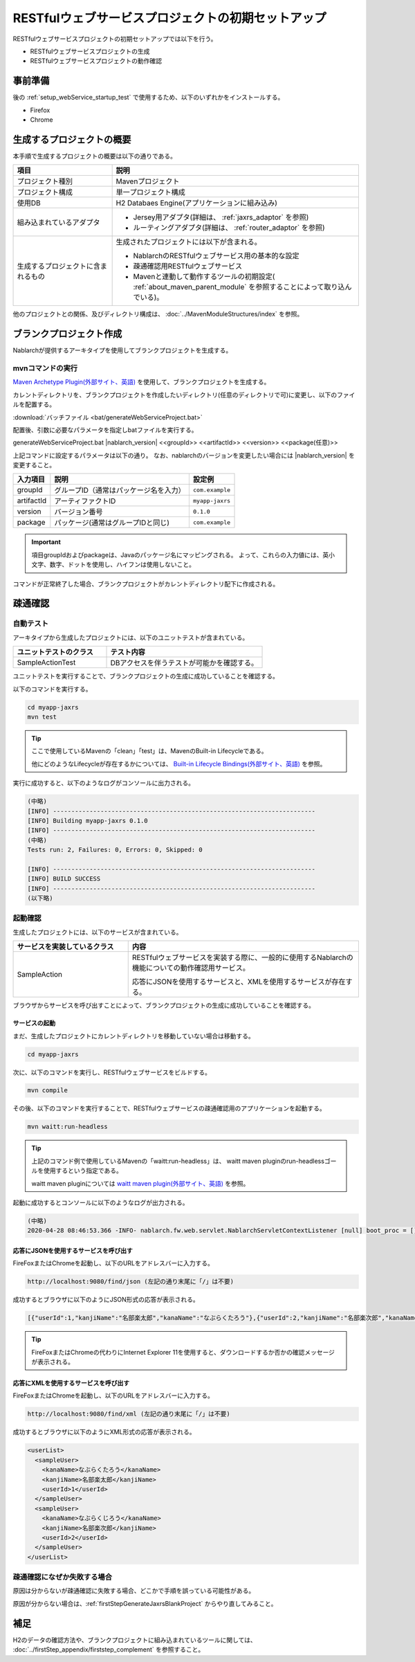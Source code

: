----------------------------------------------------------
RESTfulウェブサービスプロジェクトの初期セットアップ
----------------------------------------------------------

RESTfulウェブサービスプロジェクトの初期セットアップでは以下を行う。

* RESTfulウェブサービスプロジェクトの生成
* RESTfulウェブサービスプロジェクトの動作確認


事前準備
-------------------------------------------------------------

後の :ref:`setup_webService_startup_test` で使用するため、以下のいずれかをインストールする。

* Firefox
* Chrome


生成するプロジェクトの概要
----------------------------------------------------------

本手順で生成するプロジェクトの概要は以下の通りである。

.. list-table::
  :header-rows: 1
  :class: white-space-normal
  :widths: 8,20

  * - 項目
    - 説明
  * - プロジェクト種別
    - Mavenプロジェクト
  * - プロジェクト構成
    - 単一プロジェクト構成
  * - 使用DB
    - H2 Databaes Engine(アプリケーションに組み込み)
  * - 組み込まれているアダプタ
    - * Jersey用アダプタ(詳細は、 :ref:`jaxrs_adaptor` を参照)
      * ルーティングアダプタ(詳細は、 :ref:`router_adaptor` を参照)
  * - 生成するプロジェクトに含まれるもの
    - 生成されたプロジェクトには以下が含まれる。
       
      * NablarchのRESTfulウェブサービス用の基本的な設定
      * 疎通確認用RESTfulウェブサービス
      * Mavenと連動して動作するツールの初期設定( :ref:`about_maven_parent_module` を参照することによって取り込んでいる)。


他のプロジェクトとの関係、及びディレクトリ構成は、 :doc:`../MavenModuleStructures/index` を参照。


.. _firstStepGenerateJaxrsBlankProject:

ブランクプロジェクト作成
----------------------------------------------------------

Nablarchが提供するアーキタイプを使用してブランクプロジェクトを生成する。


~~~~~~~~~~~~~~~~~
mvnコマンドの実行
~~~~~~~~~~~~~~~~~

`Maven Archetype Plugin(外部サイト、英語) <https://maven.apache.org/archetype/maven-archetype-plugin/usage.html>`_ を使用して、ブランクプロジェクトを生成する。

カレントディレクトリを、ブランクプロジェクトを作成したいディレクトリ(任意のディレクトリで可)に変更し、以下のファイルを配置する。

:download:`バッチファイル <bat/generateWebServiceProject.bat>`

配置後、引数に必要なパラメータを指定しbatファイルを実行する。

generateWebServiceProject.bat |nablarch_version| <<groupId>> <<artifactId>> <<version>> <<package(任意)>>

上記コマンドに設定するパラメータは以下の通り。
なお、nablarchのバージョンを変更したい場合には |nablarch_version| を変更すること。

=========== ========================================= =======================
入力項目    説明                                      設定例
=========== ========================================= =======================
groupId      グループID（通常はパッケージ名を入力）   ``com.example``
artifactId   アーティファクトID                       ``myapp-jaxrs``
version      バージョン番号                           ``0.1.0``
package      パッケージ(通常はグループIDと同じ)       ``com.example``
=========== ========================================= =======================

.. important::
   項目groupIdおよびpackageは、Javaのパッケージ名にマッピングされる。
   よって、これらの入力値には、英小文字、数字、ドットを使用し、ハイフンは使用しないこと。


コマンドが正常終了した場合、ブランクプロジェクトがカレントディレクトリ配下に作成される。


.. _firstStepWebServiceStartupTest:

疎通確認
-------------------------------------------

~~~~~~~~~~~~~~~~~~~~~~~~~~~~~~~~~~~~
自動テスト
~~~~~~~~~~~~~~~~~~~~~~~~~~~~~~~~~~~~

アーキタイプから生成したプロジェクトには、以下のユニットテストが含まれている。

.. list-table::
  :header-rows: 1
  :class: white-space-normal
  :widths: 12,20

  * - ユニットテストのクラス
    - テスト内容
  * - SampleActionTest
    - DBアクセスを伴うテストが可能かを確認する。



ユニットテストを実行することで、ブランクプロジェクトの生成に成功していることを確認する。


以下のコマンドを実行する。

.. code-block:: text

  cd myapp-jaxrs
  mvn test

.. tip::

  ここで使用しているMavenの「clean」「test」は、MavenのBuilt-in Lifecycleである。
  
  他にどのようなLifecycleが存在するかについては、 `Built-in Lifecycle Bindings(外部サイト、英語) <https://maven.apache.org/guides/introduction/introduction-to-the-lifecycle.html#Built-in_Lifecycle_Bindings>`_  を参照。


実行に成功すると、以下のようなログがコンソールに出力される。

.. code-block:: text

  (中略)
  [INFO] ------------------------------------------------------------------------
  [INFO] Building myapp-jaxrs 0.1.0
  [INFO] ------------------------------------------------------------------------
  (中略)
  Tests run: 2, Failures: 0, Errors: 0, Skipped: 0

  [INFO] ------------------------------------------------------------------------
  [INFO] BUILD SUCCESS
  [INFO] ------------------------------------------------------------------------
  (以下略)


.. _setup_webService_startup_test:

~~~~~~~~~~~~~~~~~~~~~~~~~~~~~~~~~~~~
起動確認
~~~~~~~~~~~~~~~~~~~~~~~~~~~~~~~~~~~~

生成したプロジェクトには、以下のサービスが含まれている。

.. list-table::
  :header-rows: 1
  :class: white-space-normal
  :widths: 10,20

  * - サービスを実装しているクラス
    - 内容
  * - SampleAction
    - RESTfulウェブサービスを実装する際に、一般的に使用するNablarchの機能についての動作確認用サービス。
      
      応答にJSONを使用するサービスと、XMLを使用するサービスが存在する。

ブラウザからサービスを呼び出すことによって、ブランクプロジェクトの生成に成功していることを確認する。


サービスの起動
~~~~~~~~~~~~~~~~~~~~~~~~~~~~~~~~~~~~

まだ、生成したプロジェクトにカレントディレクトリを移動していない場合は移動する。

.. code-block:: text

  cd myapp-jaxrs

次に、以下のコマンドを実行し、RESTfulウェブサービスをビルドする。

.. code-block:: text

  mvn compile


その後、以下のコマンドを実行することで、RESTfulウェブサービスの疎通確認用のアプリケーションを起動する。

.. code-block:: text

  mvn waitt:run-headless

.. tip::

  上記のコマンド例で使用しているMavenの「waitt:run-headless」は、 waitt maven pluginのrun-headlessゴールを使用するという指定である。
  
  waitt maven pluginについては `waitt maven plugin(外部サイト、英語) <https://github.com/kawasima/waitt>`_  を参照。


起動に成功するとコンソールに以下のようなログが出力される。

.. code-block:: text

  (中略)
  2020-04-28 08:46:53.366 -INFO- nablarch.fw.web.servlet.NablarchServletContextListener [null] boot_proc = [] proc_sys = [jaxrs] req_id = [null] usr_id = [null] [nablarch.fw.web.servlet.NablarchServletContextListener#contextInitialized] initialization completed.

応答にJSONを使用するサービスを呼び出す
~~~~~~~~~~~~~~~~~~~~~~~~~~~~~~~~~~~~~~

FireFoxまたはChromeを起動し、以下のURLをアドレスバーに入力する。


.. code-block:: text

  http://localhost:9080/find/json (左記の通り末尾に「/」は不要)


成功するとブラウザに以下のようにJSON形式の応答が表示される。

.. code-block:: text

  [{"userId":1,"kanjiName":"名部楽太郎","kanaName":"なぶらくたろう"},{"userId":2,"kanjiName":"名部楽次郎","kanaName":"なぶらくじろう"}]


.. tip::

  FireFoxまたはChromeの代わりにInternet Explorer 11を使用すると、ダウンロードするか否かの確認メッセージが表示される。


応答にXMLを使用するサービスを呼び出す
~~~~~~~~~~~~~~~~~~~~~~~~~~~~~~~~~~~~~~

FireFoxまたはChromeを起動し、以下のURLをアドレスバーに入力する。


.. code-block:: text

  http://localhost:9080/find/xml (左記の通り末尾に「/」は不要)


成功するとブラウザに以下のようにXML形式の応答が表示される。

.. code-block:: xml

  <userList>
    <sampleUser>
      <kanaName>なぶらくたろう</kanaName>
      <kanjiName>名部楽太郎</kanjiName>
      <userId>1</userId>
    </sampleUser>
    <sampleUser>
      <kanaName>なぶらくじろう</kanaName>
      <kanjiName>名部楽次郎</kanjiName>
      <userId>2</userId>
    </sampleUser>
  </userList>


~~~~~~~~~~~~~~~~~~~~~~~~~~~~~~~~~~~~
疎通確認になぜか失敗する場合
~~~~~~~~~~~~~~~~~~~~~~~~~~~~~~~~~~~~

原因は分からないが疎通確認に失敗する場合、どこかで手順を誤っている可能性がある。

原因が分からない場合は、:ref:`firstStepGenerateJaxrsBlankProject` からやり直してみること。



補足
--------------------

H2のデータの確認方法や、ブランクプロジェクトに組み込まれているツールに関しては、 :doc:`../firstStep_appendix/firststep_complement` を参照すること。
